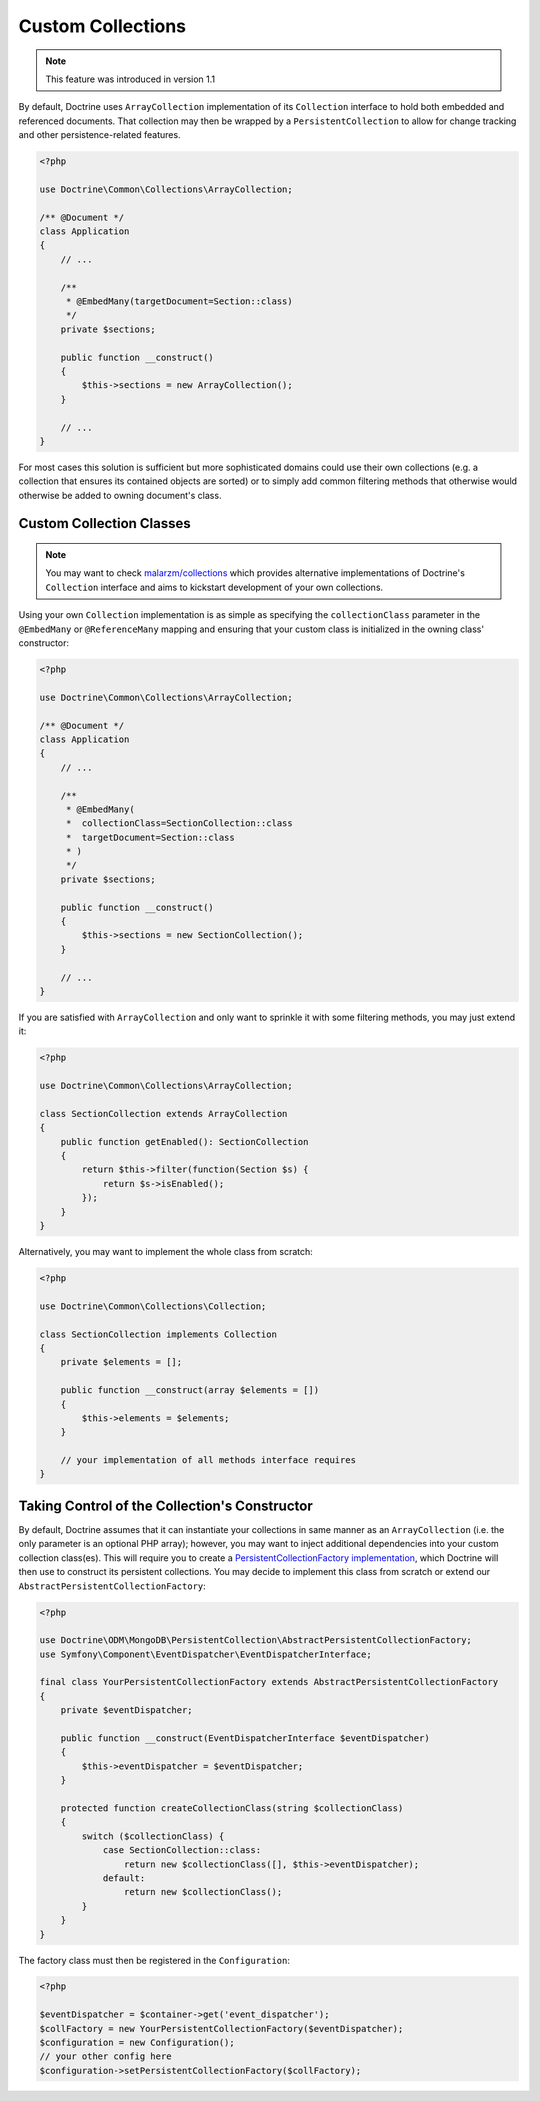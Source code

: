 .. _custom_collection:

Custom Collections
==================

.. note::
    This feature was introduced in version 1.1

By default, Doctrine uses ``ArrayCollection`` implementation of its ``Collection``
interface to hold both embedded and referenced documents. That collection may then
be wrapped by a ``PersistentCollection`` to allow for change tracking and other
persistence-related features.

.. code-block:: php

    <?php

    use Doctrine\Common\Collections\ArrayCollection;

    /** @Document */
    class Application
    {
        // ...

        /**
         * @EmbedMany(targetDocument=Section::class)
         */
        private $sections;

        public function __construct()
        {
            $this->sections = new ArrayCollection();
        }

        // ...
    }

For most cases this solution is sufficient but more sophisticated domains could use
their own collections (e.g. a collection that ensures its contained objects are sorted)
or to simply add common filtering methods that otherwise would otherwise be added to
owning document's class.

Custom Collection Classes
-------------------------

.. note::
    You may want to check `malarzm/collections <https://github.com/malarzm/collections>`_
    which provides alternative implementations of Doctrine's ``Collection`` interface and
    aims to kickstart development of your own collections.

Using your own ``Collection`` implementation is as simple as specifying the
``collectionClass`` parameter in the ``@EmbedMany`` or ``@ReferenceMany`` mapping
and ensuring that your custom class is initialized in the owning class' constructor:

.. code-block:: php

    <?php

    use Doctrine\Common\Collections\ArrayCollection;

    /** @Document */
    class Application
    {
        // ...

        /**
         * @EmbedMany(
         *  collectionClass=SectionCollection::class
         *  targetDocument=Section::class
         * )
         */
        private $sections;

        public function __construct()
        {
            $this->sections = new SectionCollection();
        }

        // ...
    }

If you are satisfied with ``ArrayCollection`` and only want
to sprinkle it with some filtering methods, you may just extend it:

.. code-block:: php

    <?php

    use Doctrine\Common\Collections\ArrayCollection;

    class SectionCollection extends ArrayCollection
    {
        public function getEnabled(): SectionCollection
        {
            return $this->filter(function(Section $s) {
                return $s->isEnabled();
            });
        }
    }

Alternatively, you may want to implement the whole class from scratch:

.. code-block:: php

    <?php

    use Doctrine\Common\Collections\Collection;

    class SectionCollection implements Collection
    {
        private $elements = [];

        public function __construct(array $elements = [])
        {
            $this->elements = $elements;
        }

        // your implementation of all methods interface requires
    }

Taking Control of the Collection's Constructor
----------------------------------------------

By default, Doctrine assumes that it can instantiate your collections in same
manner as an ``ArrayCollection`` (i.e. the only parameter is an optional PHP
array); however, you may want to inject additional dependencies into your
custom collection class(es). This will require you to create a
`PersistentCollectionFactory implementation <https://github.com/doctrine/mongodb-odm/blob/2.2.x/lib/Doctrine/ODM/MongoDB/PersistentCollection/PersistentCollectionFactory.php>`_,
which Doctrine will then use to construct its persistent collections.
You may decide to implement this class from scratch or extend our
``AbstractPersistentCollectionFactory``:

.. code-block:: php

    <?php

    use Doctrine\ODM\MongoDB\PersistentCollection\AbstractPersistentCollectionFactory;
    use Symfony\Component\EventDispatcher\EventDispatcherInterface;

    final class YourPersistentCollectionFactory extends AbstractPersistentCollectionFactory
    {
        private $eventDispatcher;

        public function __construct(EventDispatcherInterface $eventDispatcher)
        {
            $this->eventDispatcher = $eventDispatcher;
        }

        protected function createCollectionClass(string $collectionClass)
        {
            switch ($collectionClass) {
                case SectionCollection::class:
                    return new $collectionClass([], $this->eventDispatcher);
                default:
                    return new $collectionClass();
            }
        }
    }

The factory class must then be registered in the ``Configuration``:

.. code-block:: php

    <?php

    $eventDispatcher = $container->get('event_dispatcher');
    $collFactory = new YourPersistentCollectionFactory($eventDispatcher);
    $configuration = new Configuration();
    // your other config here
    $configuration->setPersistentCollectionFactory($collFactory);
